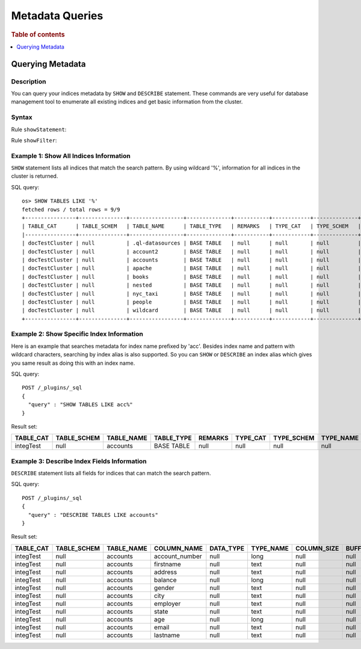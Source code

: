 
================
Metadata Queries
================

.. rubric:: Table of contents

.. contents::
   :local:
   :depth: 1


Querying Metadata
=================

Description
-----------

You can query your indices metadata by ``SHOW`` and ``DESCRIBE`` statement. These commands are very useful for database management tool to enumerate all existing indices and get basic information from the cluster.

Syntax
------

Rule ``showStatement``:

.. image:: /docs/user/img/rdd/showStatement.png

Rule ``showFilter``:

.. image:: /docs/user/img/rdd/showFilter.png

Example 1: Show All Indices Information
---------------------------------------

``SHOW`` statement lists all indices that match the search pattern. By using wildcard '%', information for all indices in the cluster is returned.

SQL query::

    os> SHOW TABLES LIKE '%'
    fetched rows / total rows = 9/9
    +----------------+---------------+-----------------+--------------+-----------+------------+--------------+-------------+-----------------------------+------------------+
    | TABLE_CAT      | TABLE_SCHEM   | TABLE_NAME      | TABLE_TYPE   | REMARKS   | TYPE_CAT   | TYPE_SCHEM   | TYPE_NAME   | SELF_REFERENCING_COL_NAME   | REF_GENERATION   |
    |----------------+---------------+-----------------+--------------+-----------+------------+--------------+-------------+-----------------------------+------------------|
    | docTestCluster | null          | .ql-datasources | BASE TABLE   | null      | null       | null         | null        | null                        | null             |
    | docTestCluster | null          | account2        | BASE TABLE   | null      | null       | null         | null        | null                        | null             |
    | docTestCluster | null          | accounts        | BASE TABLE   | null      | null       | null         | null        | null                        | null             |
    | docTestCluster | null          | apache          | BASE TABLE   | null      | null       | null         | null        | null                        | null             |
    | docTestCluster | null          | books           | BASE TABLE   | null      | null       | null         | null        | null                        | null             |
    | docTestCluster | null          | nested          | BASE TABLE   | null      | null       | null         | null        | null                        | null             |
    | docTestCluster | null          | nyc_taxi        | BASE TABLE   | null      | null       | null         | null        | null                        | null             |
    | docTestCluster | null          | people          | BASE TABLE   | null      | null       | null         | null        | null                        | null             |
    | docTestCluster | null          | wildcard        | BASE TABLE   | null      | null       | null         | null        | null                        | null             |
    +----------------+---------------+-----------------+--------------+-----------+------------+--------------+-------------+-----------------------------+------------------+

Example 2: Show Specific Index Information
------------------------------------------

Here is an example that searches metadata for index name prefixed by 'acc'. Besides index name and pattern with wildcard characters, searching by index alias is also supported. So you can ``SHOW`` or ``DESCRIBE`` an index alias which gives you same result as doing this with an index name.

SQL query::

	POST /_plugins/_sql
	{
	  "query" : "SHOW TABLES LIKE acc%"
	}

Result set:

+---------+-----------+----------+----------+-------+--------+----------+---------+-------------------------+--------------+
|TABLE_CAT|TABLE_SCHEM|TABLE_NAME|TABLE_TYPE|REMARKS|TYPE_CAT|TYPE_SCHEM|TYPE_NAME|SELF_REFERENCING_COL_NAME|REF_GENERATION|
+=========+===========+==========+==========+=======+========+==========+=========+=========================+==============+
|integTest|       null|  accounts|BASE TABLE|   null|    null|      null|     null|                     null|          null|
+---------+-----------+----------+----------+-------+--------+----------+---------+-------------------------+--------------+


Example 3: Describe Index Fields Information
--------------------------------------------

``DESCRIBE`` statement lists all fields for indices that can match the search pattern.

SQL query::

	POST /_plugins/_sql
	{
	  "query" : "DESCRIBE TABLES LIKE accounts"
	}

Result set:

+---------+-----------+----------+--------------+---------+---------+-----------+-------------+--------------+--------------+--------+-------+----------+-------------+----------------+-----------------+----------------+-----------+-------------+------------+-----------+----------------+----------------+------------------+
|TABLE_CAT|TABLE_SCHEM|TABLE_NAME|   COLUMN_NAME|DATA_TYPE|TYPE_NAME|COLUMN_SIZE|BUFFER_LENGTH|DECIMAL_DIGITS|NUM_PREC_RADIX|NULLABLE|REMARKS|COLUMN_DEF|SQL_DATA_TYPE|SQL_DATETIME_SUB|CHAR_OCTET_LENGTH|ORDINAL_POSITION|IS_NULLABLE|SCOPE_CATALOG|SCOPE_SCHEMA|SCOPE_TABLE|SOURCE_DATA_TYPE|IS_AUTOINCREMENT|IS_GENERATEDCOLUMN|
+=========+===========+==========+==============+=========+=========+===========+=============+==============+==============+========+=======+==========+=============+================+=================+================+===========+=============+============+===========+================+================+==================+
|integTest|       null|  accounts|account_number|     null|     long|       null|         null|          null|            10|       2|   null|      null|         null|            null|             null|               1|           |         null|        null|       null|            null|              NO|                  |
+---------+-----------+----------+--------------+---------+---------+-----------+-------------+--------------+--------------+--------+-------+----------+-------------+----------------+-----------------+----------------+-----------+-------------+------------+-----------+----------------+----------------+------------------+
|integTest|       null|  accounts|     firstname|     null|     text|       null|         null|          null|            10|       2|   null|      null|         null|            null|             null|               2|           |         null|        null|       null|            null|              NO|                  |
+---------+-----------+----------+--------------+---------+---------+-----------+-------------+--------------+--------------+--------+-------+----------+-------------+----------------+-----------------+----------------+-----------+-------------+------------+-----------+----------------+----------------+------------------+
|integTest|       null|  accounts|       address|     null|     text|       null|         null|          null|            10|       2|   null|      null|         null|            null|             null|               3|           |         null|        null|       null|            null|              NO|                  |
+---------+-----------+----------+--------------+---------+---------+-----------+-------------+--------------+--------------+--------+-------+----------+-------------+----------------+-----------------+----------------+-----------+-------------+------------+-----------+----------------+----------------+------------------+
|integTest|       null|  accounts|       balance|     null|     long|       null|         null|          null|            10|       2|   null|      null|         null|            null|             null|               4|           |         null|        null|       null|            null|              NO|                  |
+---------+-----------+----------+--------------+---------+---------+-----------+-------------+--------------+--------------+--------+-------+----------+-------------+----------------+-----------------+----------------+-----------+-------------+------------+-----------+----------------+----------------+------------------+
|integTest|       null|  accounts|        gender|     null|     text|       null|         null|          null|            10|       2|   null|      null|         null|            null|             null|               5|           |         null|        null|       null|            null|              NO|                  |
+---------+-----------+----------+--------------+---------+---------+-----------+-------------+--------------+--------------+--------+-------+----------+-------------+----------------+-----------------+----------------+-----------+-------------+------------+-----------+----------------+----------------+------------------+
|integTest|       null|  accounts|          city|     null|     text|       null|         null|          null|            10|       2|   null|      null|         null|            null|             null|               6|           |         null|        null|       null|            null|              NO|                  |
+---------+-----------+----------+--------------+---------+---------+-----------+-------------+--------------+--------------+--------+-------+----------+-------------+----------------+-----------------+----------------+-----------+-------------+------------+-----------+----------------+----------------+------------------+
|integTest|       null|  accounts|      employer|     null|     text|       null|         null|          null|            10|       2|   null|      null|         null|            null|             null|               7|           |         null|        null|       null|            null|              NO|                  |
+---------+-----------+----------+--------------+---------+---------+-----------+-------------+--------------+--------------+--------+-------+----------+-------------+----------------+-----------------+----------------+-----------+-------------+------------+-----------+----------------+----------------+------------------+
|integTest|       null|  accounts|         state|     null|     text|       null|         null|          null|            10|       2|   null|      null|         null|            null|             null|               8|           |         null|        null|       null|            null|              NO|                  |
+---------+-----------+----------+--------------+---------+---------+-----------+-------------+--------------+--------------+--------+-------+----------+-------------+----------------+-----------------+----------------+-----------+-------------+------------+-----------+----------------+----------------+------------------+
|integTest|       null|  accounts|           age|     null|     long|       null|         null|          null|            10|       2|   null|      null|         null|            null|             null|               9|           |         null|        null|       null|            null|              NO|                  |
+---------+-----------+----------+--------------+---------+---------+-----------+-------------+--------------+--------------+--------+-------+----------+-------------+----------------+-----------------+----------------+-----------+-------------+------------+-----------+----------------+----------------+------------------+
|integTest|       null|  accounts|         email|     null|     text|       null|         null|          null|            10|       2|   null|      null|         null|            null|             null|              10|           |         null|        null|       null|            null|              NO|                  |
+---------+-----------+----------+--------------+---------+---------+-----------+-------------+--------------+--------------+--------+-------+----------+-------------+----------------+-----------------+----------------+-----------+-------------+------------+-----------+----------------+----------------+------------------+
|integTest|       null|  accounts|      lastname|     null|     text|       null|         null|          null|            10|       2|   null|      null|         null|            null|             null|              11|           |         null|        null|       null|            null|              NO|                  |
+---------+-----------+----------+--------------+---------+---------+-----------+-------------+--------------+--------------+--------+-------+----------+-------------+----------------+-----------------+----------------+-----------+-------------+------------+-----------+----------------+----------------+------------------+


